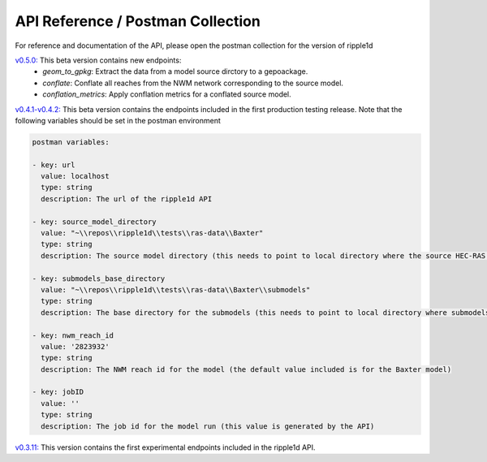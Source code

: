 
API Reference / Postman Collection
===================================

For reference and documentation of the API, please open the postman collection for the version of ripple1d 


`v0.5.0: <https://github.com/Dewberry/ripple1d/blob/3c90acc3fa212fde9c9b361dc3b907beaca17919/ripple1d/api/postman_collection.json>`_ This beta version contains new endpoints: 
  - `geom_to_gpkg`: Extract the data from a model source dirctory to a gepoackage.
  - `conflate`: Conflate all reaches from the NWM network corresponding to the source model.
  - `conflation_metrics`: Apply conflation metrics for a conflated source model.


`v0.4.1-v0.4.2: <https://github.com/Dewberry/ripple1d/blob/666190451620e033e8783241c020d2cde21660c9/ripple1d/api/postman_collection.json>`_ This beta version contains the endpoints included in the first production testing release. Note that the following variables should be set in the postman environment


.. code-block:: YAML

    postman variables:

    - key: url
      value: localhost
      type: string
      description: The url of the ripple1d API

    - key: source_model_directory
      value: "~\\repos\\ripple1d\\tests\\ras-data\\Baxter"
      type: string
      description: The source model directory (this needs to point to local directory where the source HEC-RAS model is stored)

    - key: submodels_base_directory
      value: "~\\repos\\ripple1d\\tests\\ras-data\\Baxter\\submodels"
      type: string
      description: The base directory for the submodels (this needs to point to local directory where submodels generated by ripple1d are stored)

    - key: nwm_reach_id
      value: '2823932'
      type: string
      description: The NWM reach id for the model (the default value included is for the Baxter model)

    - key: jobID
      value: ''
      type: string
      description: The job id for the model run (this value is generated by the API)

`v0.3.11: <https://github.com/Dewberry/ripple1d/blob/1b1488c1cdff88bbbe85333af52eff2bc3570d75/api/postman_collection.json>`_ This version contains the first experimental endpoints included in the ripple1d API.